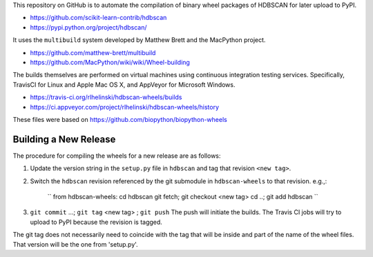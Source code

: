 This repository on GitHub is to automate the compilation of binary
wheel packages of HDBSCAN for later upload to PyPI.

- https://github.com/scikit-learn-contrib/hdbscan
- https://pypi.python.org/project/hdbscan/

It uses the ``multibuild`` system developed by Matthew Brett and
the MacPython project.

- https://github.com/matthew-brett/multibuild
- https://github.com/MacPython/wiki/wiki/Wheel-building

The builds themselves are performed on virtual machines using
continuous integration testing services. Specifically, TravisCI
for Linux and Apple Mac OS X, and AppVeyor for Microsoft Windows.

- https://travis-ci.org/rlhelinski/hdbscan-wheels/builds
- https://ci.appveyor.com/project/rlhelinski/hdbscan-wheels/history

These files were based on https://github.com/biopython/biopython-wheels

Building a New Release
----------------------

The procedure for compiling the wheels for a new release are as follows:

1.  Update the version string in the ``setup.py`` file in ``hdbscan`` and tag
    that revision ``<new tag>``.
2.  Switch the ``hdbscan`` revision referenced by the git submodule in
    ``hdbscan-wheels`` to that revision. e.g.,:
        ``
        from hdbscan-wheels: cd hdbscan
        git fetch; git checkout <new tag>
        cd ..;
        git add hdbscan
        ``
3.  ``git commit`` ...; ``git tag`` <new tag> ; ``git push``
    The push will initiate the builds. The Travis CI jobs will try to upload to
    PyPI because the revision is tagged.

The git tag does not necessarily need to coincide with the tag that will be
inside and part of the name of the wheel files. That version will be the one
from 'setup.py'.
